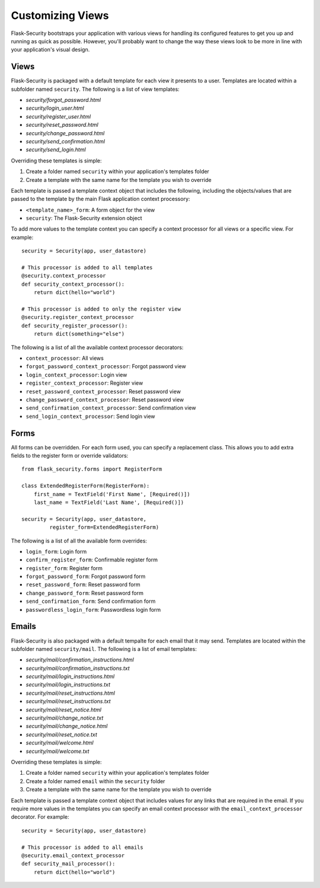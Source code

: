 Customizing Views
=================

Flask-Security bootstraps your application with various views for handling its
configured features to get you up and running as quick as possible. However,
you'll probably want to change the way these views look to be more in line with
your application's visual design.


Views
-----

Flask-Security is packaged with a default template for each view it presents to
a user. Templates are located within a subfolder named ``security``. The
following is a list of view templates:

* `security/forgot_password.html`
* `security/login_user.html`
* `security/register_user.html`
* `security/reset_password.html`
* `security/change_password.html`
* `security/send_confirmation.html`
* `security/send_login.html`

Overriding these templates is simple:

1. Create a folder named ``security`` within your application's templates folder
2. Create a template with the same name for the template you wish to override

Each template is passed a template context object that includes the following,
including the objects/values that are passed to the template by the main
Flask application context processory:

* ``<template_name>_form``: A form object for the view
* ``security``: The Flask-Security extension object

To add more values to the template context you can specify a context processor
for all views or a specific view. For example::

    security = Security(app, user_datastore)

    # This processor is added to all templates
    @security.context_processor
    def security_context_processor():
        return dict(hello="world")

    # This processor is added to only the register view
    @security.register_context_processor
    def security_register_processor():
        return dict(something="else")

The following is a list of all the available context processor decorators:

* ``context_processor``: All views
* ``forgot_password_context_processor``: Forgot password view
* ``login_context_processor``: Login view
* ``register_context_processor``: Register view
* ``reset_password_context_processor``: Reset password view
* ``change_password_context_processor``: Reset password view
* ``send_confirmation_context_processor``: Send confirmation view
* ``send_login_context_processor``: Send login view


Forms
-----

All forms can be overridden. For each form used, you can specify a
replacement class. This allows you to add extra fields to the
register form or override validators::

    from flask_security.forms import RegisterForm

    class ExtendedRegisterForm(RegisterForm):
        first_name = TextField('First Name', [Required()])
        last_name = TextField('Last Name', [Required()])

    security = Security(app, user_datastore,
             register_form=ExtendedRegisterForm)

The following is a list of all the available form overrides:

* ``login_form``: Login form
* ``confirm_register_form``: Confirmable register form
* ``register_form``: Register form
* ``forgot_password_form``: Forgot password form
* ``reset_password_form``: Reset password form
* ``change_password_form``: Reset password form
* ``send_confirmation_form``: Send confirmation form
* ``passwordless_login_form``: Passwordless login form


Emails
------

Flask-Security is also packaged with a default tempalte for each email that it
may send. Templates are located within the subfolder named ``security/mail``.
The following is a list of email templates:

* `security/mail/confirmation_instructions.html`
* `security/mail/confirmation_instructions.txt`
* `security/mail/login_instructions.html`
* `security/mail/login_instructions.txt`
* `security/mail/reset_instructions.html`
* `security/mail/reset_instructions.txt`
* `security/mail/reset_notice.html`
* `security/mail/change_notice.txt`
* `security/mail/change_notice.html`
* `security/mail/reset_notice.txt`
* `security/mail/welcome.html`
* `security/mail/welcome.txt`

Overriding these templates is simple:

1. Create a folder named ``security`` within your application's templates folder
2. Create a folder named ``email`` within the ``security`` folder
3. Create a template with the same name for the template you wish to override

Each template is passed a template context object that includes values for any
links that are required in the email. If you require more values in the
templates you can specify an email context processor with the
``email_context_processor`` decorator. For example::

    security = Security(app, user_datastore)

    # This processor is added to all emails
    @security.email_context_processor
    def security_mail_processor():
        return dict(hello="world")
